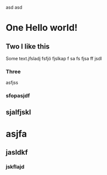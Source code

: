 # Hell.?!oajskdsoj2323a?
 asd asd
* One Hello world!
** Two I like this
Some text.jfsladj
fsfjö
fjslkap f
sa fs
fjsa
 ff jsdl
*** Three

asfjss
*** sfopasjdf

** sjalfjskl

* asjfa
** jasldkf
*** jskflajd
